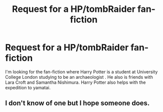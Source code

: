 #+TITLE: Request for a HP/tombRaider fan-fiction

* Request for a HP/tombRaider fan-fiction
:PROPERTIES:
:Author: Aggravating-Ad-6534
:Score: 1
:DateUnix: 1622027679.0
:DateShort: 2021-May-26
:FlairText: Request
:END:
I'm looking for the fan-fiction where Harry Potter is a student at University College London studying to be an archaeologist . He also is friends with Lara Croft and Samantha Nishimura. Harry Potter also helps with the expedition to yamatai.


** I don't know of one but I hope someone does.
:PROPERTIES:
:Author: We_Are_Venom_99
:Score: 3
:DateUnix: 1622058630.0
:DateShort: 2021-May-27
:END:
